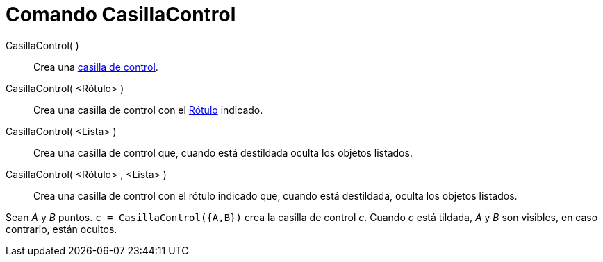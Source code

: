 = Comando CasillaControl
:page-en: commands/Checkbox_Command
ifdef::env-github[:imagesdir: /es/modules/ROOT/assets/images]

CasillaControl( )::
  Crea una xref:/Objetos_de_Acción.adoc[casilla de control].
CasillaControl( <Rótulo> )::
  Crea una casilla de control con el xref:/Rótulos_y_Subtítulos.adoc[Rótulo] indicado.
CasillaControl( <Lista> )::
  Crea una casilla de control que, cuando está destildada oculta los objetos listados.
CasillaControl( <Rótulo> , <Lista> )::
  Crea una casilla de control con el rótulo indicado que, cuando está destildada, oculta los objetos listados.

[EXAMPLE]
====

Sean _A_ y _B_ puntos. `++c = CasillaControl({A,B})++` crea la casilla de control _c_. Cuando _c_ está tildada, _A_ y
_B_ son visibles, en caso contrario, están ocultos.

====
